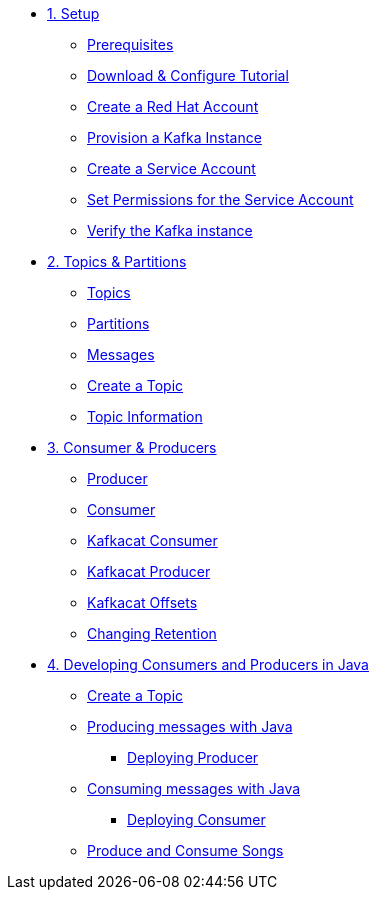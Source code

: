 * xref:01-setup.adoc[1. Setup]
** xref:01-setup.adoc#prerequisite[Prerequisites]
** xref:01-setup.adoc#downloadconfiguresources[Download & Configure Tutorial]
** xref:01-setup.adoc#redhataccount[Create a Red Hat Account]
** xref:01-setup.adoc#kafka[Provision a Kafka Instance]
** xref:01-setup.adoc#serviceaccount[Create a Service Account]
** xref:01-setup.adoc#serviceaccountpermissions[Set Permissions for the Service Account]
** xref:01-setup.adoc#verifykafka[Verify the Kafka instance]

* xref:02-topics-partitions.adoc[2. Topics & Partitions]
** xref:02-topics-partitions.adoc#topics[Topics]
** xref:02-topics-partitions.adoc#partitions[Partitions]
** xref:02-topics-partitions.adoc#messages[Messages]
** xref:02-topics-partitions.adoc#topic-creation[Create a Topic]
** xref:02-topics-partitions.adoc#topic-info[Topic Information]

* xref:03-consumers-producers.adoc[3. Consumer & Producers]
** xref:03-consumers-producers.adoc#producer[Producer]
** xref:03-consumers-producers.adoc#consumer[Consumer]
** xref:03-consumers-producers.adoc#consume-kafkacat[Kafkacat Consumer]
** xref:03-consumers-producers.adoc#produce-kafkacat[Kafkacat Producer]
** xref:03-consumers-producers.adoc#playingwithoffsets[Kafkacat Offsets]
** xref:03-consumers-producers.adoc#changingretention[Changing Retention]

* xref:04-java-consumer-producer.adoc[4. Developing Consumers and Producers in Java]
** xref:04-java-consumer-producer.adoc#topic-creation[Create a Topic]
** xref:04-java-consumer-producer.adoc#producer-java[Producing messages with Java]
*** xref:04-java-consumer-producer.adoc#deploying-producer[Deploying Producer]
** xref:04-java-consumer-producer.adoc#consumer-java[Consuming messages with Java]
*** xref:04-java-consumer-producer.adoc#deploying-consumer[Deploying Consumer]
** xref:04-java-consumer-producer.adoc#produce-consume-songs[Produce and Consume Songs]
